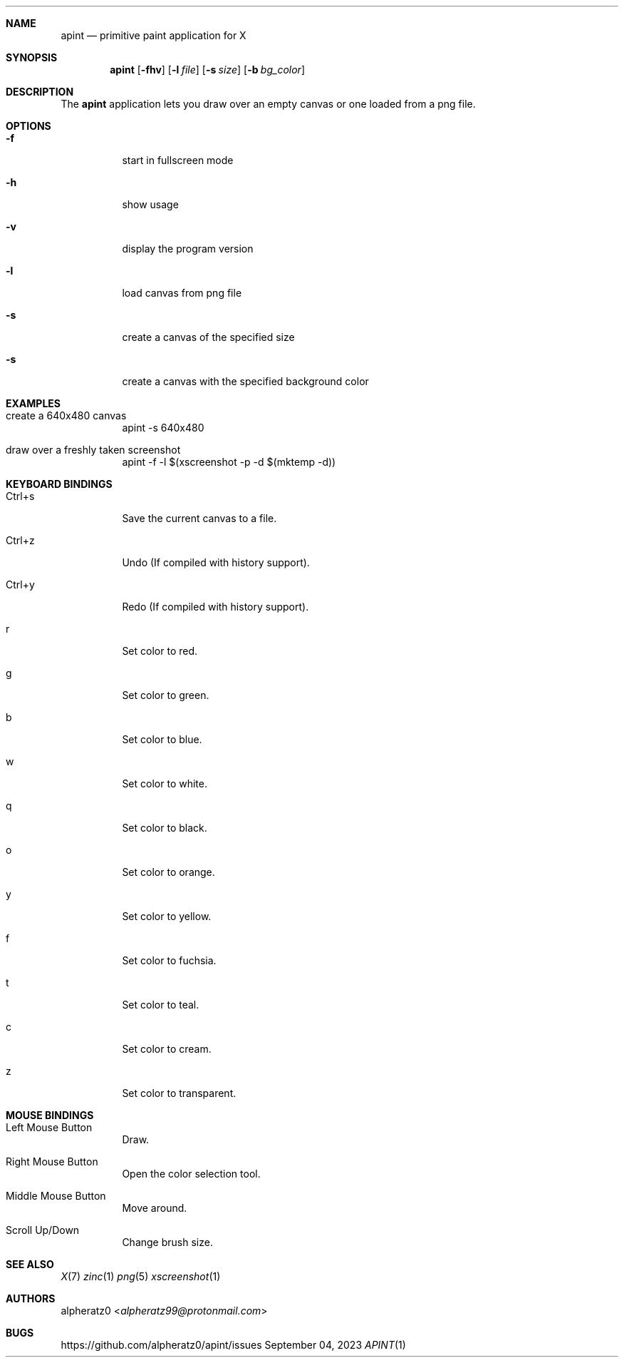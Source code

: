 .Dd September 04, 2023
.Dt APINT 1
.Sh NAME
.Nm apint
.Nd primitive paint application for X
.Sh SYNOPSIS
.Nm
.Op Fl fhv
.Op Fl l Ar file
.Op Fl s Ar size
.Op Fl b Ar bg_color
.Sh DESCRIPTION
The
.Nm
application lets you draw over an empty canvas or one loaded from a png file.
.Sh OPTIONS
.Bl -tag -width indent
.It Fl f
start in fullscreen mode
.It Fl h
show usage
.It Fl v
display the program version
.It Fl l
load canvas from png file
.It Fl s
create a canvas of the specified size
.It Fl s
create a canvas with the specified background color
.El
.Sh EXAMPLES
.Bl -tag -width indent
.It create a 640x480 canvas
apint -s 640x480
.It draw over a freshly taken screenshot
apint -f -l $(xscreenshot -p -d $(mktemp -d))
.El
.Sh KEYBOARD BINDINGS
.Bl -tag -width indent
.It Ctrl+s
Save the current canvas to a file.
.It Ctrl+z
Undo (If compiled with history support).
.It Ctrl+y
Redo (If compiled with history support).
.It r
Set color to red.
.It g
Set color to green.
.It b
Set color to blue.
.It w
Set color to white.
.It q
Set color to black.
.It o
Set color to orange.
.It y
Set color to yellow.
.It f
Set color to fuchsia.
.It t
Set color to teal.
.It c
Set color to cream.
.It z
Set color to transparent.
.El
.Sh MOUSE BINDINGS
.Bl -tag -width indent
.It Left Mouse Button
Draw.
.It Right Mouse Button
Open the color selection tool.
.It Middle Mouse Button
Move around.
.It Scroll Up/Down
Change brush size.
.El
.Sh SEE ALSO
.Xr X 7
.Xr zinc 1
.Xr png 5
.Xr xscreenshot 1
.Sh AUTHORS
.An alpheratz0 Aq Mt alpheratz99@protonmail.com
.Sh BUGS
https://github.com/alpheratz0/apint/issues
